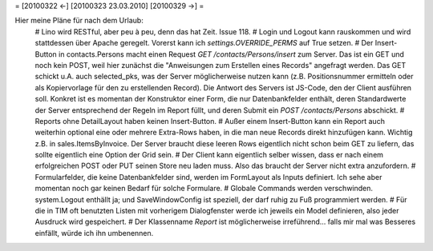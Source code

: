 = [20100322 ←] [20100323 23.03.2010] [20100329 →] =

Hier meine Pläne für nach dem Urlaub:
 # Lino wird RESTful, aber peu à peu, denn das hat Zeit. Issue 118.
 # Login und Logout kann rauskommen und wird stattdessen über Apache geregelt. Vorerst kann ich `settings.OVERRIDE_PERMS` auf True setzen.
 # Der Insert-Button in contacts.Persons macht einen Request `GET /contacts/Persons/insert` zum Server. Das ist ein GET und noch kein POST, weil hier zunächst die "Anweisungen zum Erstellen eines Records" angefragt werden. Das GET schickt u.A. auch selected_pks, was der Server möglicherweise nutzen kann (z.B. Positionsnummer ermitteln oder als Kopiervorlage für den zu erstellenden Record). Die Antwort des Servers ist JS-Code, den der Client ausführen soll. Konkret ist es momentan der Konstruktor einer Form, die nur Datenbankfelder enthält, deren Standardwerte der Server entsprechend der Regeln im Report füllt, und deren Submit ein `POST /contacts/Persons` abschickt. 
 # Reports ohne DetailLayout haben keinen Insert-Button. 
 # Außer einem Insert-Button kann ein Report auch weiterhin optional eine oder mehrere Extra-Rows haben, in die man neue Records direkt hinzufügen kann. Wichtig z.B. in sales.ItemsByInvoice. Der Server braucht diese leeren Rows eigentlich nicht schon beim GET zu liefern, das sollte eigentlich eine Option der Grid sein. 
 # Der Client kann eigentlich selber wissen, dass er nach einem erfolgreichen POST oder PUT seinen Store neu laden muss. Also das braucht der Server nicht extra anzufordern. 
 # Formularfelder, die keine Datenbankfelder sind, werden im FormLayout als Inputs definiert. Ich sehe aber momentan noch gar keinen Bedarf für solche Formulare.
 # Globale Commands werden verschwinden. system.Logout enthällt ja; und SaveWindowConfig ist speziell, der darf ruhig zu Fuß programmiert werden. 
 # Für die in TIM oft benutzten Listen mit vorherigem Dialogfenster werde ich jeweils ein Model definieren, also jeder Ausdruck wird gespeichert.
 # Der Klassenname `Report` ist möglicherweise irreführend... falls mir mal was Besseres einfällt, würde ich ihn umbenennen.